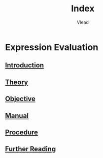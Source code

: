 #+TITLE: Index
#+AUTHOR: Vlead

* Expression Evaluation
** [[./introduction-e997934/introduction-e997934.org][Introduction]]
** [[./theory-e997934/theory-e997934.org][Theory]]
** [[./objective-e997934/objective-e997934.org][Objective]]
** [[./manual-e997934/manual-e997934.org][Manual]]
** [[./procedure-e997934/procedure-e997934.org][Procedure]]
** [[./further-reading-e997934/further-reading-e997934.org][Further Reading]]